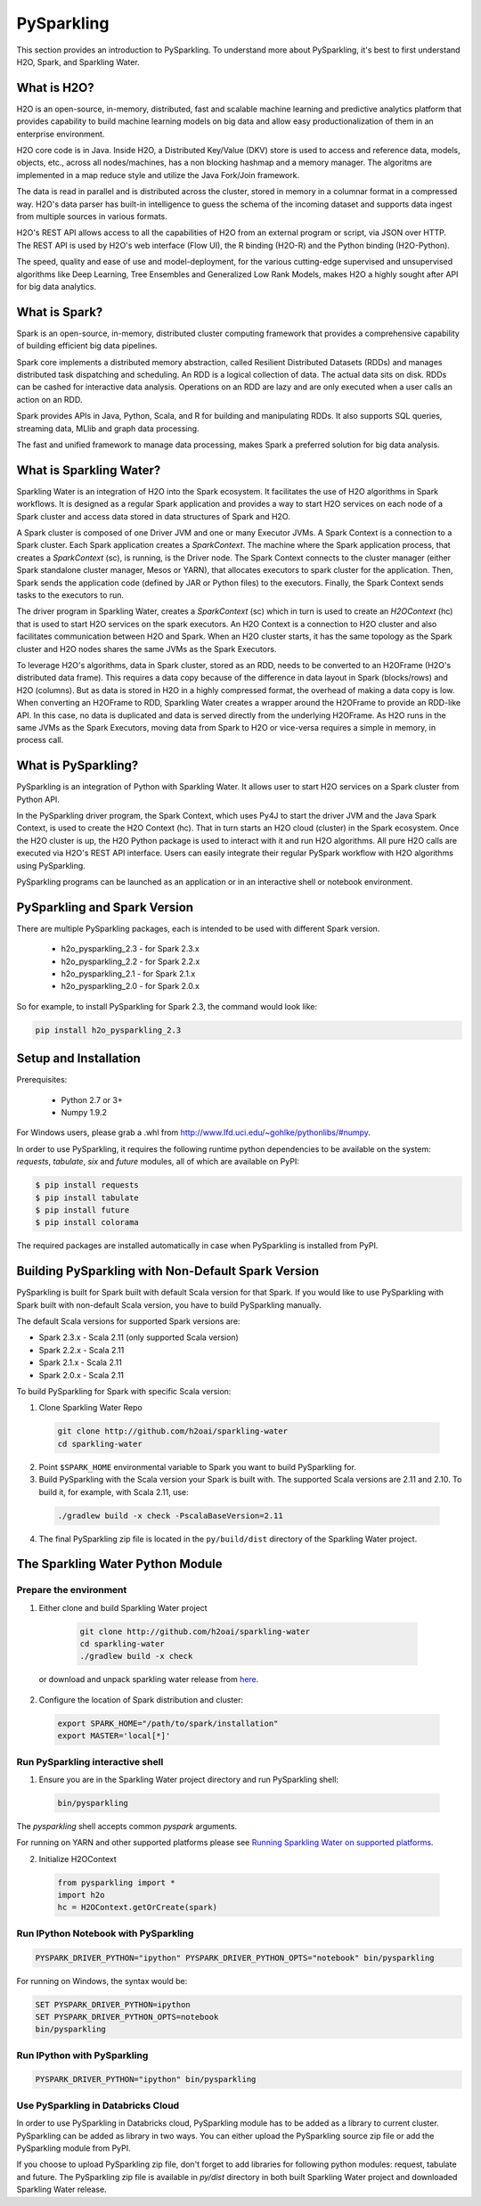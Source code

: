 PySparkling
===========

This section provides an introduction to PySparkling. To understand more about PySparkling, it's best to first understand H2O, Spark, and Sparkling Water. 

What is H2O?
------------

H2O is an open-source, in-memory, distributed, fast and scalable machine learning and predictive analytics platform that provides capability to build machine learning models on big data and allow easy productionalization of them in an enterprise environment. 

H2O core code is in Java. Inside H2O, a Distributed Key/Value (DKV) store is used to access and reference data, models, objects, etc., across all nodes/machines, has a non blocking hashmap and a memory manager. The algoritms are implemented in a map reduce style and utilize the Java Fork/Join framework.

The data is read in parallel and is distributed across the cluster, stored in memory in a columnar format in a compressed way. H2O's data parser has built-in intelligence to guess the schema of the incoming dataset and supports data ingest from multiple sources in various formats.

H2O's REST API allows access to all the capabilities of H2O from an external program or script, via JSON over HTTP. The REST API is used by H2O's web interface (Flow UI), the R binding (H2O-R) and the Python binding (H2O-Python).

The speed, quality and ease of use and model-deployment, for the various cutting-edge supervised and unsupervised algorithms like Deep Learning, Tree Ensembles and Generalized Low Rank Models, makes H2O a highly sought after API for big data analytics.

What is Spark?
--------------

Spark is an open-source, in-memory, distributed cluster computing framework that provides a comprehensive capability of building efficient big data pipelines.

Spark core implements a distributed memory abstraction, called Resilient Distributed Datasets (RDDs) and manages distributed task dispatching and scheduling. An RDD is a logical collection of data. The actual data sits on disk. RDDs can be cashed for interactive data analysis. Operations on an RDD are lazy and are only executed when a user calls an action on an RDD. 

Spark provides APIs in Java, Python, Scala, and R for building and manipulating RDDs. It also supports SQL queries, streaming data, MLlib and graph data processing.

The fast and unified framework to manage data processing, makes Spark a preferred solution for big data analysis.

What is Sparkling Water?
------------------------

Sparkling Water is an integration of H2O into the Spark ecosystem. It facilitates the use of H2O algorithms in Spark workflows. It is designed as a regular Spark application and provides a way to start H2O services on each node of a Spark cluster and access data stored in data structures of Spark and H2O.

A Spark cluster is composed of one Driver JVM and one or many Executor JVMs. A Spark Context is a connection to a Spark cluster. Each Spark application creates a `SparkContext`. The machine where the Spark application process, that creates a `SparkContext` (sc), is running, is the Driver node. The Spark Context connects to the cluster manager (either Spark standalone cluster manager, Mesos or YARN), that allocates executors to spark cluster for the application. Then, Spark sends the application code (defined by JAR or Python files) to the executors. Finally, the Spark Context sends tasks to the executors to run.

The driver program in Sparkling Water, creates a `SparkContext` (sc) which in turn is used to create an `H2OContext` (hc) that is used to start H2O services on the spark executors. An H2O Context is a connection to H2O cluster and  also facilitates communication between H2O and Spark. When an H2O cluster starts, it has the same topology as the Spark cluster and H2O nodes shares the same JVMs as the Spark Executors.

To leverage H2O's algorithms, data in Spark cluster, stored as an RDD, needs to be converted to an H2OFrame (H2O's distributed data frame). This requires a data copy because of the difference in data layout in Spark (blocks/rows) and H2O (columns). But as data is stored in H2O in a highly compressed format, the overhead of making a data copy is low. When converting an H2OFrame to RDD, Sparkling Water creates a wrapper around the H2OFrame to provide an RDD-like API. In this case, no data is duplicated and data is served directly from the underlying H2OFrame. As H2O runs in the same JVMs as the Spark Executors, moving data from Spark to H2O or vice-versa requires a simple in memory, in process call.


What is PySparkling?
--------------------

PySparkling is an integration of Python with Sparkling Water. It allows user to start H2O services on a Spark cluster from Python API.
  
In the PySparkling driver program, the Spark Context, which uses Py4J to start the driver JVM and the Java Spark Context, is used to create the H2O Context (hc).  That in turn starts an H2O cloud (cluster) in the Spark ecosystem. Once the H2O cluster is up, the H2O Python package is used to interact with it and run H2O algorithms. All pure H2O calls are executed via H2O's REST API interface. Users can easily integrate their regular PySpark workflow with H2O algorithms using PySparkling.
  
PySparkling programs can be launched as an application or in an interactive shell or notebook environment. 
  

PySparkling and Spark Version
-----------------------------

There are multiple PySparkling packages, each is intended to be used with different Spark version.

 - h2o_pysparkling_2.3 - for Spark 2.3.x
 - h2o_pysparkling_2.2 - for Spark 2.2.x
 - h2o_pysparkling_2.1 - for Spark 2.1.x
 - h2o_pysparkling_2.0 - for Spark 2.0.x

So for example, to install PySparkling for Spark 2.3, the command would look like:

.. code-block:: bash

    pip install h2o_pysparkling_2.3

Setup and Installation
----------------------

Prerequisites:
    
  - Python 2.7 or 3+
  - Numpy 1.9.2

For Windows users, please grab a .whl from http://www.lfd.uci.edu/~gohlke/pythonlibs/#numpy.

In order to use PySparkling, it requires the following runtime python dependencies to be available on the system: *requests*, *tabulate*, *six* and *future* modules, all of which are available on PyPI:

.. code-block:: bash

  $ pip install requests
  $ pip install tabulate
  $ pip install future
  $ pip install colorama
  
The required packages are installed automatically in case when PySparkling is installed from PyPI.


Building PySparkling with Non-Default Spark Version
---------------------------------------------------

PySparkling is built for Spark built with default Scala version for that Spark. If you would like to use PySparkling
with Spark built with non-default Scala version, you have to build PySparkling manually.

The default Scala versions for supported Spark versions are:

- Spark 2.3.x - Scala 2.11 (only supported Scala version)
- Spark 2.2.x - Scala 2.11
- Spark 2.1.x - Scala 2.11
- Spark 2.0.x - Scala 2.11

To build PySparkling for Spark with specific Scala version:

1. Clone Sparkling Water Repo

  .. code-block:: bash

    git clone http://github.com/h2oai/sparkling-water
    cd sparkling-water

2. Point ``$SPARK_HOME`` environmental variable to Spark you want to build PySparkling for.
3. Build PySparkling with the Scala version your Spark is built with. The supported Scala versions are 2.11 and 2.10. To build it, for example, with Scala 2.11, use:

  .. code-block:: bash

    ./gradlew build -x check -PscalaBaseVersion=2.11

4. The final PySparkling zip file is located in the ``py/build/dist`` directory of the Sparkling Water project.

The Sparkling Water Python Module
---------------------------------

Prepare the environment
~~~~~~~~~~~~~~~~~~~~~~~

1. Either clone and build Sparkling Water project

  .. code-block:: bash

    git clone http://github.com/h2oai/sparkling-water
    cd sparkling-water
    ./gradlew build -x check


 or download and unpack sparkling water release from  `here <https://www.h2o.ai/download/>`_.

2. Configure the location of Spark distribution and cluster:

  .. code-block:: bash

    export SPARK_HOME="/path/to/spark/installation"
    export MASTER='local[*]'


Run PySparkling interactive shell
~~~~~~~~~~~~~~~~~~~~~~~~~~~~~~~~~

1. Ensure you are in the Sparkling Water project directory and run PySparkling shell:

 .. code-block:: bash

    bin/pysparkling


The *pysparkling* shell accepts common *pyspark* arguments.


For running on YARN and other supported platforms please see `Running Sparkling Water on supported platforms
<https://github.com/h2oai/sparkling-water/blob/master/DEVEL.md#TargetPlatforms>`_.


2. Initialize H2OContext

 .. code:: python

      from pysparkling import *
      import h2o
      hc = H2OContext.getOrCreate(spark)


Run IPython Notebook with PySparkling
~~~~~~~~~~~~~~~~~~~~~~~~~~~~~~~~~~~~~

.. code-block:: bash

    PYSPARK_DRIVER_PYTHON="ipython" PYSPARK_DRIVER_PYTHON_OPTS="notebook" bin/pysparkling

For running on Windows, the syntax would be: 

.. code-block:: bash

    SET PYSPARK_DRIVER_PYTHON=ipython 
    SET PYSPARK_DRIVER_PYTHON_OPTS=notebook 
    bin/pysparkling


Run IPython with PySparkling
~~~~~~~~~~~~~~~~~~~~~~~~~~~~

.. code-block:: bash

    PYSPARK_DRIVER_PYTHON="ipython" bin/pysparkling

Use PySparkling in Databricks Cloud
~~~~~~~~~~~~~~~~~~~~~~~~~~~~~~~~~~~

In order to use PySparkling in Databricks cloud, PySparkling module has to be added as a library to current cluster.  PySparkling can be added as library in two ways. You can either upload the PySparkling source zip file or add the PySparkling module from PyPI.

If you choose to upload PySparkling zip file, don't forget to add libraries for following python modules: request, tabulate and future. The PySparkling zip file is available in *py/dist* directory in both built Sparkling Water project and downloaded Sparkling Water release.

	
